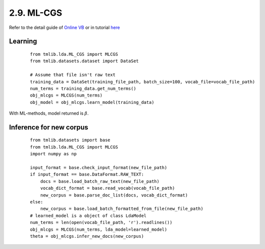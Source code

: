 2.9. ML-CGS
===============

Refer to the detail guide of `Online VB`_ or in tutorial `here`_

.. _Online VB: online_vb.rst
.. _here: ../tutorials/ap_tutorial.rst#learning

Learning
````````

  ::
   
    from tmlib.lda.ML_CGS import MLCGS
    from tmlib.datasets.dataset import DataSet

    # Assume that file isn't raw text
    training_data = DataSet(training_file_path, batch_size=100, vocab_file=vocab_file_path)
    num_terms = training_data.get_num_terms()
    obj_mlcgs = MLCGS(num_terms)
    obj_model = obj_mlcgs.learn_model(training_data)

With ML-methods, model returned is :math:`\beta`.

Inference for new corpus
````````````````````````

  ::

    from tmlib.datasets import base
    from tmlib.lda.ML_CGS import MLCGS
    import numpy as np

    input_format = base.check_input_format(new_file_path)
    if input_format == base.DataFormat.RAW_TEXT:
        docs = base.load_batch_raw_text(new_file_path)
        vocab_dict_format = base.read_vocab(vocab_file_path)
        new_corpus = base.parse_doc_list(docs, vocab_dict_format)
    else:
        new_corpus = base.load_batch_formatted_from_file(new_file_path)
    # learned_model is a object of class LdaModel
    num_terms = len(open(vocab_file_path, 'r').readlines())
    obj_mlcgs = MLCGS(num_terms, lda_model=learned_model)
    theta = obj_mlcgs.infer_new_docs(new_corpus)
